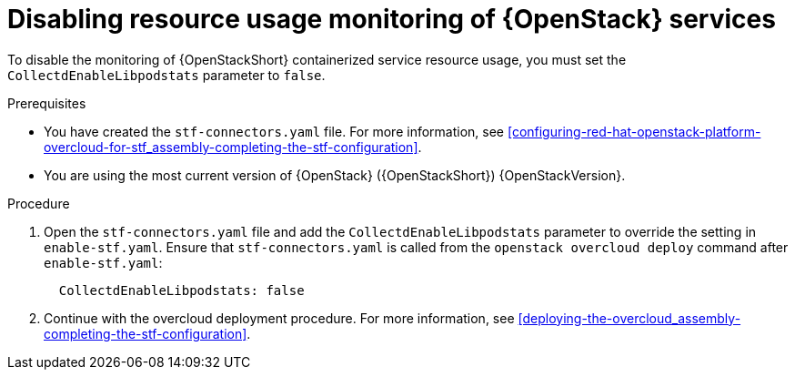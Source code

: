 [id="disabling-resource-usage-monitoring-of-openstack-services_{context}"]
= Disabling resource usage monitoring of {OpenStack} services

To disable the monitoring of {OpenStackShort} containerized service resource usage, you must set the `CollectdEnableLibpodstats` parameter to `false`.

.Prerequisites

* You have created the `stf-connectors.yaml` file. For more information, see xref:configuring-red-hat-openstack-platform-overcloud-for-stf_assembly-completing-the-stf-configuration[].
* You are using the most current version of {OpenStack} ({OpenStackShort}) {OpenStackVersion}.

.Procedure

. Open the `stf-connectors.yaml` file and add the `CollectdEnableLibpodstats` parameter to override the setting in `enable-stf.yaml`. Ensure that `stf-connectors.yaml` is called from the `openstack overcloud deploy` command after `enable-stf.yaml`:
+
[source,yaml]
----
  CollectdEnableLibpodstats: false
----

. Continue with the overcloud deployment procedure. For more information, see xref:deploying-the-overcloud_assembly-completing-the-stf-configuration[].
